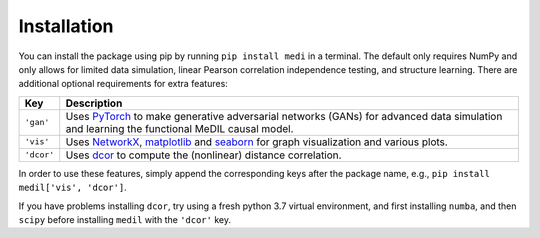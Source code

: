 Installation
============

You can install the package using pip by running ``pip install medi`` in a terminal.
The default only requires NumPy and only allows for limited data simulation, linear Pearson correlation independence testing, and structure learning.
There are additional optional requirements for extra features:

+------------+---------------------------------------------------------------------------------------------------------------------------------------------------------------------------------+
| Key        | Description                                                                                                                                                                     | 
+============+=================================================================================================================================================================================+
| ``'gan'``  | Uses `PyTorch <https://pytorch.org/>`_ to make generative adversarial networks (GANs) for advanced data simulation and learning the functional MeDIL causal model.              |
+------------+---------------------------------------------------------------------------------------------------------------------------------------------------------------------------------+
| ``'vis'``  | Uses `NetworkX <https://networkx.github.io/>`_, `matplotlib <https://matplotlib.org/>`_ and `seaborn <https://seaborn.pydata.org/>`_ for graph visualization and various plots. |
+------------+---------------------------------------------------------------------------------------------------------------------------------------------------------------------------------+
| ``'dcor'`` | Uses `dcor <https://dcor.readthedocs.io/>`_ to compute the (nonlinear) distance correlation.                                                                                    |
+------------+---------------------------------------------------------------------------------------------------------------------------------------------------------------------------------+

In order to use these features, simply append the corresponding keys after the package name, e.g., ``pip install medil['vis', 'dcor']``.

If you have problems installing ``dcor``, try using a fresh python 3.7 virtual environment, and first installing ``numba``, and then ``scipy`` before installing ``medil`` with the ``'dcor'`` key.
